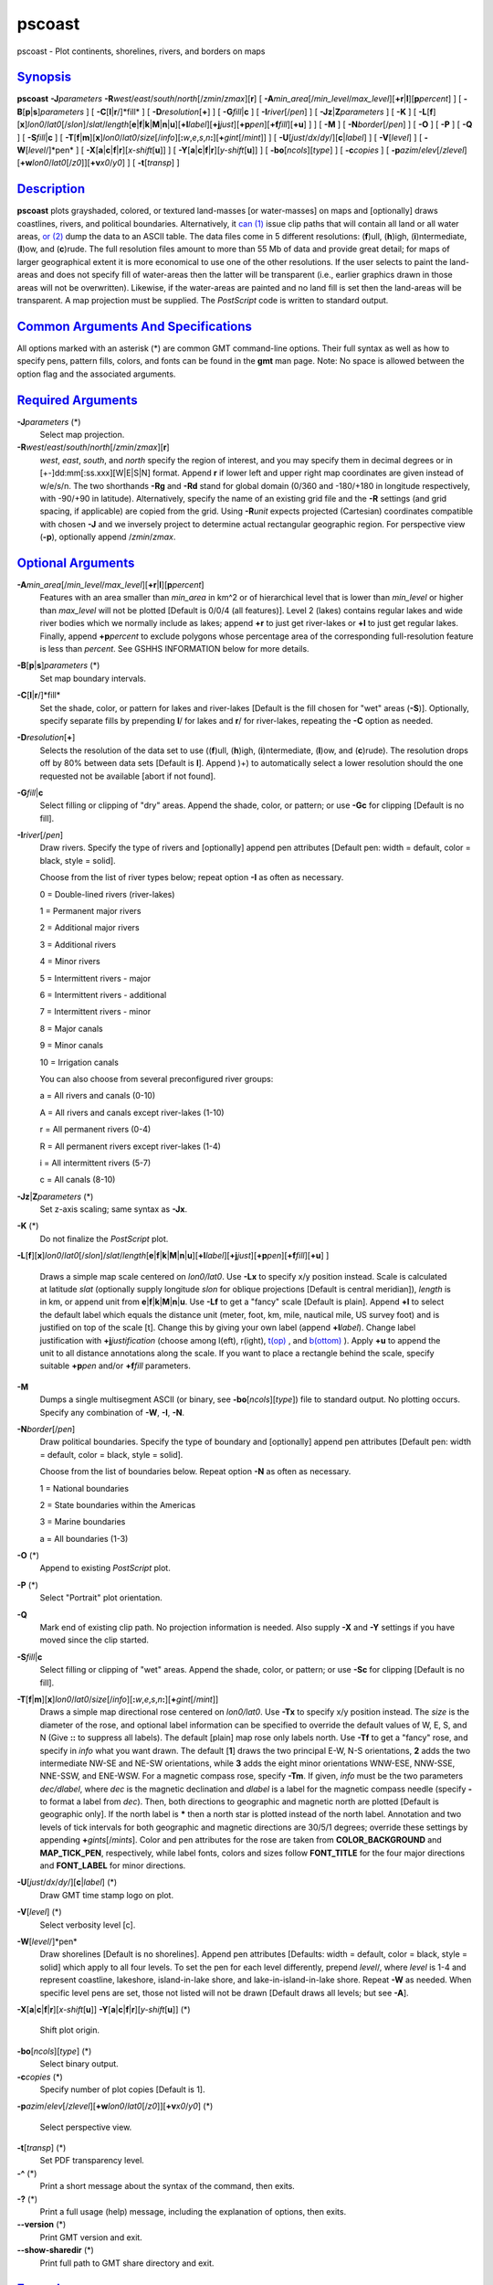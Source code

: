 *******
pscoast
*******

pscoast - Plot continents, shorelines, rivers, and borders on maps

`Synopsis <#toc1>`_
-------------------

**pscoast** **-J**\ *parameters*
**-R**\ *west*/*east*/*south*/*north*\ [/*zmin*/*zmax*][**r**\ ] [
**-A**\ *min\_area*\ [/*min\_level*/*max\_level*][\ **+r**\ \|\ **l**][\ **p**\ *percent*]
] [ **-B**\ [**p**\ \|\ **s**]\ *parameters* ] [
**-C**\ [**l**\ \|\ **r**/]*fill* ] [ **-D**\ *resolution*\ [**+**\ ] ]
[ **-G**\ *fill*\ \|\ **c** ] [ **-I**\ *river*\ [/*pen*] ] [
**-Jz**\ \|\ **Z**\ *parameters* ] [ **-K** ] [
**-L**\ [**f**\ ][**x**\ ]\ *lon0*/*lat0*\ [/*slon*]/\ *slat*/*length*\ [**e**\ \|\ **f**\ \|\ **k**\ \|\ **M**\ \|\ **n**\ \|\ **u**][\ **+l**\ *label*][\ **+j**\ *just*][\ **+p**\ *pen*][\ **+f**\ *fill*][**+u**\ ]
] ] [ **-M** ] [ **-N**\ *border*\ [/*pen*] ] [ **-O** ] [ **-P** ] [
**-Q** ] [ **-S**\ *fill*\ \|\ **c** ] [
**-T**\ [**f**\ \|\ **m**][**x**\ ]\ *lon0*/*lat0*/*size*\ [/*info*][\ **:**\ *w*,\ *e*,\ *s*,\ *n*\ **:**][\ **+**\ *gint*\ [/*mint*]]
] [ **-U**\ [*just*/*dx*/*dy*/][**c**\ \|\ *label*] ] [
**-V**\ [*level*\ ] ] [ **-W**\ [*level*/]*pen* ] [
**-X**\ [**a**\ \|\ **c**\ \|\ **f**\ \|\ **r**][\ *x-shift*\ [**u**\ ]]
] [
**-Y**\ [**a**\ \|\ **c**\ \|\ **f**\ \|\ **r**][\ *y-shift*\ [**u**\ ]]
] [ **-bo**\ [*ncols*\ ][*type*\ ] ] [ **-c**\ *copies* ] [
**-p**\ *azim*/*elev*\ [/*zlevel*][\ **+w**\ *lon0*/*lat0*\ [/*z0*]][\ **+v**\ *x0*/*y0*]
] [ **-t**\ [*transp*\ ] ]

`Description <#toc2>`_
----------------------

**pscoast** plots grayshaded, colored, or textured land-masses [or
water-masses] on maps and [optionally] draws coastlines, rivers, and
political boundaries. Alternatively, it `can (1) <can.html>`_ issue clip
paths that will contain all land or all water areas, `or
(2) <or.2.html>`_ dump the data to an ASCII table. The data files come
in 5 different resolutions: (**f**)ull, (**h**)igh, (**i**)ntermediate,
(**l**)ow, and (**c**)rude. The full resolution files amount to more
than 55 Mb of data and provide great detail; for maps of larger
geographical extent it is more economical to use one of the other
resolutions. If the user selects to paint the land-areas and does not
specify fill of water-areas then the latter will be transparent (i.e.,
earlier graphics drawn in those areas will not be overwritten).
Likewise, if the water-areas are painted and no land fill is set then
the land-areas will be transparent. A map projection must be supplied.
The *PostScript* code is written to standard output.

`Common Arguments And Specifications <#toc3>`_
----------------------------------------------

All options marked with an asterisk (\*) are common GMT command-line
options. Their full syntax as well as how to specify pens, pattern
fills, colors, and fonts can be found in the **gmt** man page. Note: No
space is allowed between the option flag and the associated arguments.

`Required Arguments <#toc4>`_
-----------------------------

**-J**\ *parameters* (\*)
    Select map projection.
**-R**\ *west*/*east*/*south*/*north*\ [/*zmin*/*zmax*][**r**\ ]
    *west*, *east*, *south*, and *north* specify the region of interest,
    and you may specify them in decimal degrees or in
    [+-]dd:mm[:ss.xxx][W\|E\|S\|N] format. Append **r** if lower left
    and upper right map coordinates are given instead of w/e/s/n. The
    two shorthands **-Rg** and **-Rd** stand for global domain (0/360
    and -180/+180 in longitude respectively, with -90/+90 in latitude).
    Alternatively, specify the name of an existing grid file and the
    **-R** settings (and grid spacing, if applicable) are copied from
    the grid. Using **-R**\ *unit* expects projected (Cartesian)
    coordinates compatible with chosen **-J** and we inversely project
    to determine actual rectangular geographic region.
    For perspective view (**-p**), optionally append /*zmin*/*zmax*.

`Optional Arguments <#toc5>`_
-----------------------------

**-A**\ *min\_area*\ [/*min\_level*/*max\_level*][\ **+r**\ \|\ **l**][\ **p**\ *percent*]
    Features with an area smaller than *min\_area* in km^2 or of
    hierarchical level that is lower than *min\_level* or higher than
    *max\_level* will not be plotted [Default is 0/0/4 (all features)].
    Level 2 (lakes) contains regular lakes and wide river bodies which
    we normally include as lakes; append **+r** to just get river-lakes
    or **+l** to just get regular lakes. Finally, append
    **+p**\ *percent* to exclude polygons whose percentage area of the
    corresponding full-resolution feature is less than *percent*. See
    GSHHS INFORMATION below for more details.
**-B**\ [**p**\ \|\ **s**]\ *parameters* (\*)
    Set map boundary intervals.
**-C**\ [**l**\ \|\ **r**/]*fill*
    Set the shade, color, or pattern for lakes and river-lakes [Default
    is the fill chosen for "wet" areas (**-S**)]. Optionally, specify
    separate fills by prepending **l**/ for lakes and **r**/ for
    river-lakes, repeating the **-C** option as needed.
**-D**\ *resolution*\ [**+**\ ]
    Selects the resolution of the data set to use ((**f**)ull,
    (**h**)igh, (**i**)ntermediate, (**l**)ow, and (**c**)rude). The
    resolution drops off by 80% between data sets [Default is **l**].
    Append )+) to automatically select a lower resolution should the one
    requested not be available [abort if not found].
**-G**\ *fill*\ \|\ **c**
    Select filling or clipping of "dry" areas. Append the shade, color,
    or pattern; or use **-Gc** for clipping [Default is no fill].
**-I**\ *river*\ [/*pen*]
    Draw rivers. Specify the type of rivers and [optionally] append pen
    attributes [Default pen: width = default, color = black, style =
    solid].

    Choose from the list of river types below; repeat option **-I** as
    often as necessary.

    0 = Double-lined rivers (river-lakes)

    1 = Permanent major rivers

    2 = Additional major rivers

    3 = Additional rivers

    4 = Minor rivers

    5 = Intermittent rivers - major

    6 = Intermittent rivers - additional

    7 = Intermittent rivers - minor

    8 = Major canals

    9 = Minor canals

    10 = Irrigation canals

    You can also choose from several preconfigured river groups:

    a = All rivers and canals (0-10)

    A = All rivers and canals except river-lakes (1-10)

    r = All permanent rivers (0-4)

    R = All permanent rivers except river-lakes (1-4)

    i = All intermittent rivers (5-7)

    c = All canals (8-10)

**-Jz**\ \|\ **Z**\ *parameters* (\*)
    Set z-axis scaling; same syntax as **-Jx**.
**-K** (\*)
    Do not finalize the *PostScript* plot.
**-L**\ [**f**\ ][**x**\ ]\ *lon0*/*lat0*\ [/*slon*]/\ *slat*/*length*\ [**e**\ \|\ **f**\ \|\ **k**\ \|\ **M**\ \|\ **n**\ \|\ **u**][\ **+l**\ *label*][\ **+j**\ *just*][\ **+p**\ *pen*][\ **+f**\ *fill*][**+u**\ ]
]
    Draws a simple map scale centered on *lon0/lat0*. Use **-Lx** to
    specify x/y position instead. Scale is calculated at latitude *slat*
    (optionally supply longitude *slon* for oblique projections [Default
    is central meridian]), *length* is in km, or append unit from
    **e**\ \|\ **f**\ \|\ **k**\ \|\ **M**\ \|\ **n**\ \|\ **u**. Use
    **-Lf** to get a "fancy" scale [Default is plain]. Append **+l** to
    select the default label which equals the distance unit (meter,
    foot, km, mile, nautical mile, US survey foot) and is justified on
    top of the scale [t]. Change this by giving your own label (append
    **+l**\ *label*). Change label justification with
    **+j**\ *justification* (choose among l(eft), r(ight),
    `t(op) <t.op.html>`_ , and `b(ottom) <b.ottom.html>`_ ). Apply
    **+u** to append the unit to all distance annotations along the
    scale. If you want to place a rectangle behind the scale, specify
    suitable **+p**\ *pen* and/or **+f**\ *fill* parameters.
**-M**
    Dumps a single multisegment ASCII (or binary, see
    **-bo**\ [*ncols*\ ][*type*\ ]) file to standard output. No plotting
    occurs. Specify any combination of **-W**, **-I**, **-N**.
**-N**\ *border*\ [/*pen*]
    Draw political boundaries. Specify the type of boundary and
    [optionally] append pen attributes [Default pen: width = default,
    color = black, style = solid].

    Choose from the list of boundaries below. Repeat option **-N** as
    often as necessary.

    1 = National boundaries

    2 = State boundaries within the Americas

    3 = Marine boundaries

    a = All boundaries (1-3)

**-O** (\*)
    Append to existing *PostScript* plot.
**-P** (\*)
    Select "Portrait" plot orientation.
**-Q**
    Mark end of existing clip path. No projection information is needed.
    Also supply **-X** and **-Y** settings if you have moved since the
    clip started.
**-S**\ *fill*\ \|\ **c**
    Select filling or clipping of "wet" areas. Append the shade, color,
    or pattern; or use **-Sc** for clipping [Default is no fill].
**-T**\ [**f**\ \|\ **m**][**x**\ ]\ *lon0*/*lat0*/*size*\ [/*info*][\ **:**\ *w*,\ *e*,\ *s*,\ *n*\ **:**][\ **+**\ *gint*\ [/*mint*]]
    Draws a simple map directional rose centered on *lon0/lat0*. Use
    **-Tx** to specify x/y position instead. The *size* is the diameter
    of the rose, and optional label information can be specified to
    override the default values of W, E, S, and N (Give **::** to
    suppress all labels). The default [plain] map rose only labels
    north. Use **-Tf** to get a "fancy" rose, and specify in *info* what
    you want drawn. The default [**1**\ ] draws the two principal E-W,
    N-S orientations, **2** adds the two intermediate NW-SE and NE-SW
    orientations, while **3** adds the eight minor orientations WNW-ESE,
    NNW-SSE, NNE-SSW, and ENE-WSW. For a magnetic compass rose, specify
    **-Tm**. If given, *info* must be the two parameters *dec/dlabel*,
    where *dec* is the magnetic declination and *dlabel* is a label for
    the magnetic compass needle (specify **-** to format a label from
    *dec*). Then, both directions to geographic and magnetic north are
    plotted [Default is geographic only]. If the north label is **\***
    then a north star is plotted instead of the north label. Annotation
    and two levels of tick intervals for both geographic and magnetic
    directions are 30/5/1 degrees; override these settings by appending
    **+**\ *gints*\ [/*mints*]. Color and pen attributes for the rose
    are taken from **COLOR\_BACKGROUND** and **MAP\_TICK\_PEN**,
    respectively, while label fonts, colors and sizes follow
    **FONT\_TITLE** for the four major directions and **FONT\_LABEL**
    for minor directions.
**-U**\ [*just*/*dx*/*dy*/][**c**\ \|\ *label*] (\*)
    Draw GMT time stamp logo on plot.
**-V**\ [*level*\ ] (\*)
    Select verbosity level [c].
**-W**\ [*level*/]*pen*
    Draw shorelines [Default is no shorelines]. Append pen attributes
    [Defaults: width = default, color = black, style = solid] which
    apply to all four levels. To set the pen for each level differently,
    prepend *level*/, where *level* is 1-4 and represent coastline,
    lakeshore, island-in-lake shore, and lake-in-island-in-lake shore.
    Repeat **-W** as needed. When specific level pens are set, those not
    listed will not be drawn [Default draws all levels; but see **-A**].
**-X**\ [**a**\ \|\ **c**\ \|\ **f**\ \|\ **r**][\ *x-shift*\ [**u**\ ]]
**-Y**\ [**a**\ \|\ **c**\ \|\ **f**\ \|\ **r**][\ *y-shift*\ [**u**\ ]]
(\*)
    Shift plot origin.
**-bo**\ [*ncols*\ ][*type*\ ] (\*)
    Select binary output.
**-c**\ *copies* (\*)
    Specify number of plot copies [Default is 1].
**-p**\ *azim*/*elev*\ [/*zlevel*][\ **+w**\ *lon0*/*lat0*\ [/*z0*]][\ **+v**\ *x0*/*y0*]
(\*)
    Select perspective view.
**-t**\ [*transp*\ ] (\*)
    Set PDF transparency level.
**-^** (\*)
    Print a short message about the syntax of the command, then exits.
**-?** (\*)
    Print a full usage (help) message, including the explanation of
    options, then exits.
**--version** (\*)
    Print GMT version and exit.
**--show-sharedir** (\*)
    Print full path to GMT share directory and exit.

`Examples <#toc6>`_
-------------------

To plot a green Africa with white outline on blue background, with
permanent major rivers in thick blue pen, additional major rivers in
thin blue pen, and national borders as dashed lines on a Mercator map at
scale 0.1 inch/degree, use

pscoast -R-30/30/-40/40 **-Jm**\ 0.1\ **i** -B5 -I1/1p,blue
-I2/0.25p,blue -N1/0.25p,- -W0.25p,white -Ggreen -Sblue -P > africa.ps

To plot Iceland using the lava pattern (# 28) at 100 dots per inch, on a
Mercator map at scale 1 cm/degree, run

pscoast -R-30/-10/60/65 **-Jm**\ 1\ **c** -B5 -Gp100/28 > iceland.ps

To initiate a clip path for Africa so that the subsequent colorimage of
gridded topography is only seen over land, using a Mercator map at scale
0.1 inch/degree, use

pscoast -R-30/30/-40/40 **-Jm**\ 0.1\ **i** -B5 -Gc -P -K > africa.ps

grdimage **-Jm**\ 0.1\ **i** etopo5.nc -Ccolors.cpt -O -K >> africa.ps

pscoast -Q -O >> africa.ps

**pscoast** will first look for coastline files in directory
**$GMT\_SHAREDIR**/coast If the desired file is not found, it will look
for the file **$GMT\_SHAREDIR**/coastline.conf. This file may contain
any number of records that each holds the full pathname of an
alternative directory. Comment lines (#) and blank lines are allowed.
The desired file is then sought for in the alternate directories.

`Gshhs Information <#toc7>`_
----------------------------

The coastline database is GSHHS which is compiled from two sources:
World Vector Shorelines (WVS) and CIA World Data Bank II (WDBII). In
particular, all level-1 polygons (ocean-land boundary) are derived from
the more accurate WVS while all higher level polygons (level 2-4,
representing land/lake, lake/island-in-lake, and
island-in-lake/lake-in-island-in-lake boundaries) are taken from WDBII.
Much processing has taken place to convert WVS and WDBII data into
usable form for **GMT**: assembling closed polygons from line segments,
checking for duplicates, and correcting for crossings between polygons.
The area of each polygon has been determined so that the user may choose
not to draw features smaller than a minimum area (see **-A**); one may
also limit the highest hierarchical level of polygons to be included (4
is the maximum). The 4 lower-resolution databases were derived from the
full resolution database using the Douglas-Peucker line-simplification
algorithm. The classification of rivers and borders follow that of the
WDBII. See the **GMT** Cookbook and Technical Reference Appendix K for
further details.

`Bugs <#toc8>`_
---------------

The options to fill (**-C** **-G** **-S**) may not always work if the
Azimuthal equidistant projection is chosen (**-Je**\ \|\ **E**). If the
antipole of the projection is in the oceans it will most likely work. If
not, try to avoid using projection center coordinates that are even
multiples of the coastline bin size (1, 2, 5, 10, and 20 degrees for
**f**, **h**, **i**, **l**, **c**, respectively). This projection is not
supported for clipping.

The political borders are for the most part 1970s-style but have been
updated to reflect more recent border rearrangements in Europe and
elsewhere. Let us know if you find something out of date.

The full-resolution coastlines are also from a digitizing effort in the
1970-80s and it is difficult to assess the accuracy. Users who zoom in
close enough may find that the GSHHS coastline is not matching other
data, e.g., satellite images, more recent coastline data, etc. We are
aware of such mismatches but cannot undertake band-aid solutions each
time this occurs.

Some users of **pscoast** will not be satisfied with what they find for
the Antarctic shoreline. In Antarctica, the boundary between ice and
ocean varies seasonally and inter-annually. There are some areas of
permanent sea ice. In addition to these time-varying ice-ocean
boundaries, there are also ice grounding lines where ice goes from
floating on the sea to sitting on land, and lines delimiting areas of
rock outcrop. For consistency’s sake, we have used the World Vector
Shoreline throughout the world in pscoast, as described in the **GMT**
Cookbook Appendix K. Users who need specific boundaries in Antarctica
should get the Antarctic Digital Database, prepared by the British
Antarctic Survey, Scott Polar Research Institute, World Conservation
Monitoring Centre, under the auspices of the Scientific Committee on
Antarctic Research. This data base contains various kinds of limiting
lines for Antarctica and is available on CD-ROM. It is published by the
Scientific Committee on Antarctic Research, Scott Polar Research
Institute, Lensfield Road, Cambridge CB2 1ER, United Kingdom.

`See Also <#toc9>`_
-------------------

`*gmt*\ (1) <gmt.html>`_ , `*gmt.conf*\ (5) <gmt.conf.html>`_ ,
`*gmtcolors*\ (5) <gmtcolors.html>`_ ,
`*grdlandmask*\ (1) <grdlandmask.html>`_ ,
`*psbasemap*\ (1) <psbasemap.html>`_
